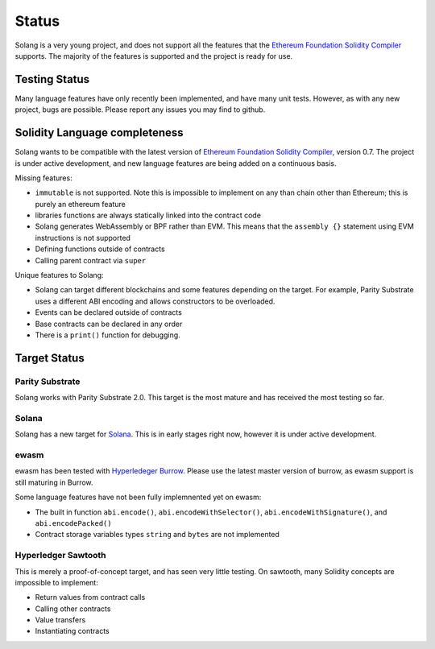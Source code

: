 Status
======

Solang is a very young project, and does not support all the features that the
`Ethereum Foundation Solidity Compiler <https://github.com/ethereum/solidity/>`_
supports. The majority of the features is supported and the project is ready
for use.

Testing Status
--------------

Many language features have only recently been implemented, and have many unit
tests. However, as with any new project, bugs are possible. Please report any
issues you may find to github.

.. _language_status:

Solidity Language completeness
------------------------------

Solang wants to be compatible with the latest version of
`Ethereum Foundation Solidity Compiler <https://github.com/ethereum/solidity/>`_, version 0.7.
The project is under active development, and new language features are being added
on a continuous basis.

Missing features:

- ``immutable`` is not supported. Note this is impossible to implement on any than chain other than Ethereum; this is purely an ethereum feature
- libraries functions are always statically linked into the contract code
- Solang generates WebAssembly or BPF rather than EVM. This means that the ``assembly {}``
  statement using EVM instructions is not supported
- Defining functions outside of contracts
- Calling parent contract via ``super``

Unique features to Solang:

- Solang can target different blockchains and some features depending on the target.
  For example, Parity Substrate uses a different ABI encoding and allows constructors
  to be overloaded.
- Events can be declared outside of contracts
- Base contracts can be declared in any order
- There is a ``print()`` function for debugging.

Target Status
-------------

Parity Substrate
________________

Solang works with Parity Substrate 2.0. This target is the most mature and has received the most testing so far.

Solana
______

Solang has a new target for `Solana <https://www.solana.com/>`_. This is in early stages right now, however it is
under active development.


ewasm
_____

ewasm has been tested with `Hyperledeger Burrow <https://github.com/hyperledger/burrow>`_.
Please use the latest master version of burrow, as ewasm support is still maturing in Burrow.

Some language features have not been fully implemnented yet on ewasm:

- The built in function ``abi.encode()``, ``abi.encodeWithSelector()``, ``abi.encodeWithSignature()``, and ``abi.encodePacked()``
- Contract storage variables types ``string`` and ``bytes`` are not implemented

Hyperledger Sawtooth
____________________

This is merely a proof-of-concept target, and has seen very little testing. On sawtooth,
many Solidity concepts are impossible to implement:

- Return values from contract calls
- Calling other contracts
- Value transfers
- Instantiating contracts